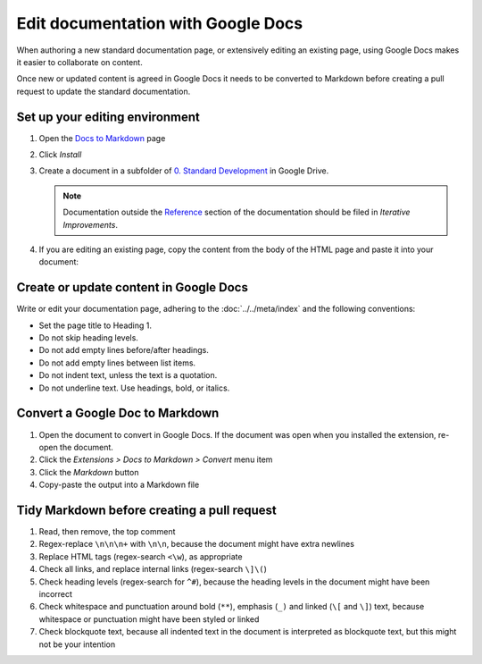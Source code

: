 Edit documentation with Google Docs
===================================

When authoring a new standard documentation page, or extensively editing an existing page, using Google Docs makes it easier to collaborate on content.

Once new or updated content is agreed in Google Docs it needs to be converted to Markdown before creating a pull request to update the standard documentation.

Set up your editing environment
-------------------------------

#. Open the `Docs to Markdown <https://workspace.google.com/marketplace/app/docs_to_markdown/700168918607>`__ page
#. Click *Install*
#. Create a document in a subfolder of `0. Standard Development <https://drive.google.com/drive/folders/1gUDGm9FnJV1RGL11Ee2Afcz0W4M1wNAd>`__ in Google Drive.

   .. note::

      Documentation outside the `Reference <https://standard.open-contracting.org/latest/en/schema/>`__ section of the documentation should be filed in *Iterative Improvements*.

#. If you are editing an existing page, copy the content from the body of the HTML page and paste it into your document:

   .. image:: ../../_static/googledocs.png

Create or update content in Google Docs
---------------------------------------

Write or edit your documentation page, adhering to the :doc:`../../meta/index` and the following conventions:

-  Set the page title to Heading 1.
-  Do not skip heading levels.
-  Do not add empty lines before/after headings.
-  Do not add empty lines between list items.
-  Do not indent text, unless the text is a quotation.
-  Do not underline text. Use headings, bold, or italics.

Convert a Google Doc to Markdown
--------------------------------

#. Open the document to convert in Google Docs. If the document was open when you installed the extension, re-open the document.
#. Click the *Extensions > Docs to Markdown > Convert* menu item
#. Click the *Markdown* button
#. Copy-paste the output into a Markdown file

Tidy Markdown before creating a pull request
--------------------------------------------

#. Read, then remove, the top comment
#. Regex-replace ``\n\n\n+`` with ``\n\n``, because the document might have extra newlines
#. Replace HTML tags (regex-search ``<\w``), as appropriate
#. Check all links, and replace internal links (regex-search ``\]\(``)
#. Check heading levels (regex-search for ``^#``), because the heading levels in the document might have been incorrect
#. Check whitespace and punctuation around bold (``**``), emphasis (``_)`` and linked (``\[`` and ``\]``) text, because whitespace or punctuation might have been styled or linked
#. Check blockquote text, because all indented text in the document is interpreted as blockquote text, but this might not be your intention
